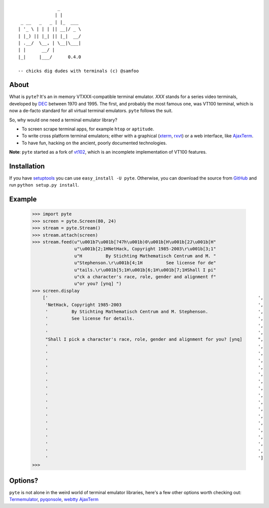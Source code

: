 ::

                       _
                      | |
         _ __   _   _ | |_  ___
        | '_ \ | | | || __|/ _ \
        | |_) || |_| || |_|  __/
        | .__/  \__, | \__|\___|
        | |      __/ |
        |_|     |___/      0.4.0

        -- chicks dig dudes with terminals (c) @samfoo


About
-----

What is ``pyte``? It's an in memory VTXXX-compatible terminal emulator.
*XXX* stands for a series video terminals, developed by
`DEC <http://en.wikipedia.org/wiki/Digital_Equipment_Corporation>`_ between
1970 and 1995. The first, and probably the most famous one, was VT100
terminal, which is now a de-facto standard for all virtual terminal
emulators. ``pyte`` follows the suit.

So, why would one need a terminal emulator library?

* To screen scrape terminal apps, for example ``htop`` or ``aptitude``.
* To write cross platform terminal emulators; either with a graphical
  (`xterm <http://invisible-island.net/xterm/>`_,
  `rxvt <http://www.rxvt.org/>`_) or a web interface, like
  `AjaxTerm <http://antony.lesuisse.org/software/ajaxterm/>`_.
* To have fun, hacking on the ancient, poorly documented technologies.

**Note**: ``pyte`` started as a fork of `vt102 <http://github.com/samfoo/vt102>`_,
which is an incomplete implementation of VT100 features.


Installation
------------

If you have `setuptools <http://peak.telecommunity.com/DevCenter/setuptools>`_
you can use ``easy_install -U pyte``. Otherwise, you can download the source
from `GitHub <http://github.com/selectel/pyte>`_ and run ``python setup.py install``.


Example
-------

    >>> import pyte
    >>> screen = pyte.Screen(80, 24)
    >>> stream = pyte.Stream()
    >>> stream.attach(screen)
    >>> stream.feed(u"\u001b7\u001b[?47h\u001b)0\u001b[H\u001b[2J\u001b[H"
                    u"\u001b[2;1HNetHack, Copyright 1985-2003\r\u001b[3;1"
                    u"H         By Stichting Mathematisch Centrum and M. "
                    u"Stephenson.\r\u001b[4;1H         See license for de"
                    u"tails.\r\u001b[5;1H\u001b[6;1H\u001b[7;1HShall I pi"
                    u"ck a character's race, role, gender and alignment f"
                    u"or you? [ynq] ")
    >>> screen.display
        ['                                                                                ',
         'NetHack, Copyright 1985-2003                                                    ',
         '         By Stichting Mathematisch Centrum and M. Stephenson.                   ',
         '         See license for details.                                               ',
         '                                                                                ',
         '                                                                                ',
         "Shall I pick a character's race, role, gender and alignment for you? [ynq]      ",
         '                                                                                ',
         '                                                                                ',
         '                                                                                ',
         '                                                                                ',
         '                                                                                ',
         '                                                                                ',
         '                                                                                ',
         '                                                                                ',
         '                                                                                ',
         '                                                                                ',
         '                                                                                ',
         '                                                                                ',
         '                                                                                ',
         '                                                                                ',
         '                                                                                ',
         '                                                                                ',
         '                                                                                ']
    >>>


Options?
--------

``pyte`` is not alone in the weird world of terminal emulator libraries,
here's a few other options worth checking out:
`Termemulator <http://sourceforge.net/projects/termemulator/>`_,
`pyqonsole <http://hg.logilab.org/pyqonsole/>`_,
`webtty <http://code.google.com/p/webtty/>`_
`AjaxTerm <http://antony.lesuisse.org/software/ajaxterm/>`_

